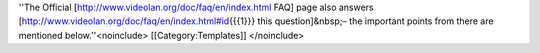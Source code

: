 ''The Official [http://www.videolan.org/doc/faq/en/index.html FAQ] page
also answers [http://www.videolan.org/doc/faq/en/index.html#id\ {{{1}}}
this question]&nbsp;– the important points from there are mentioned
below.''<noinclude> [[Category:Templates]] </noinclude>

